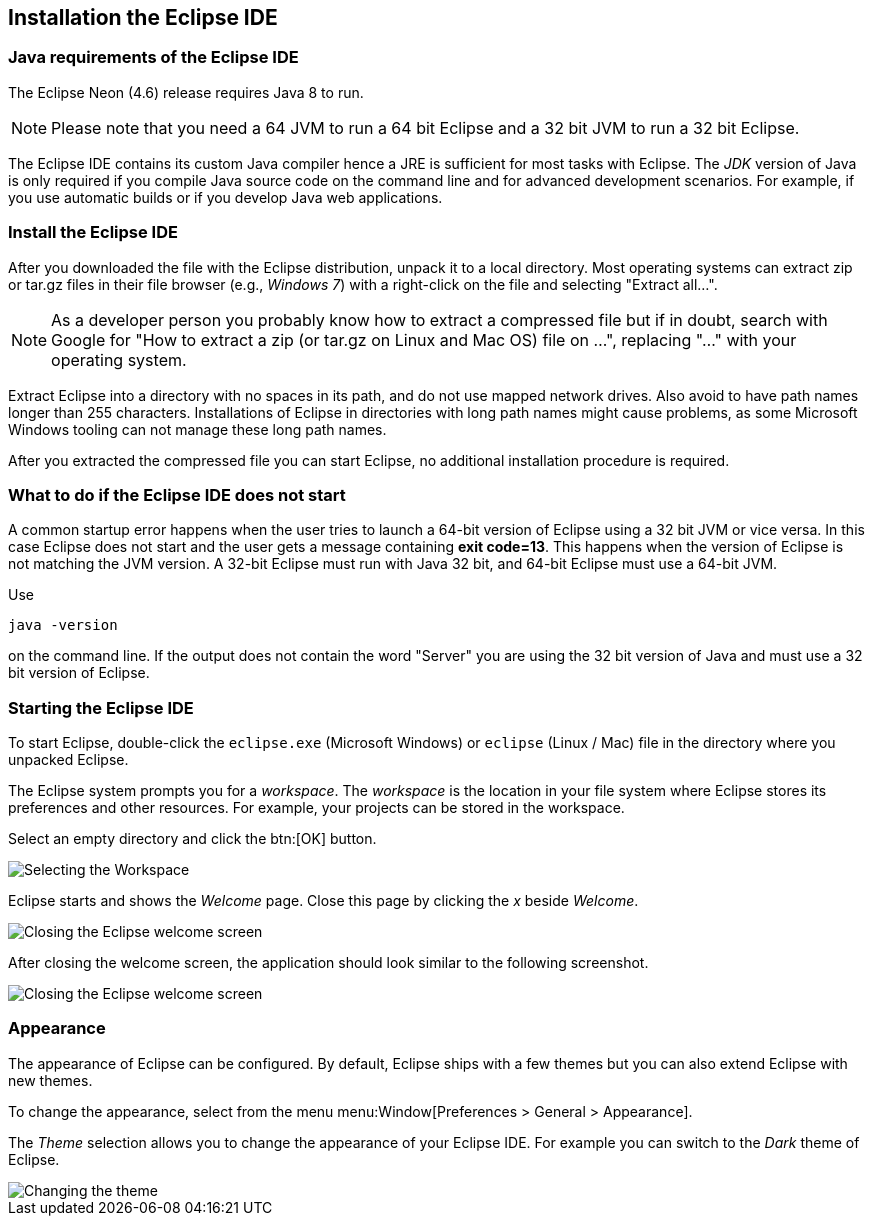== Installation the Eclipse IDE

=== Java requirements of the Eclipse IDE
	
The Eclipse Neon (4.6) release requires Java 8 to run.

[NOTE]
====    
Please note that you need a 64 JVM to run a 64 bit Eclipse and a 32 bit JVM to run a 32 bit Eclipse.
====    

	
The Eclipse IDE contains its custom Java compiler hence a JRE is sufficient for most tasks with Eclipse.
The _JDK_ version of Java is only required if you compile Java source code on the command line and for advanced development scenarios.
For example, if you use automatic builds or if you develop Java web applications.

=== Install the Eclipse IDE

After you downloaded the file with the Eclipse distribution, unpack it to a local directory.
Most operating systems can
extract
zip or tar.gz
files in their file
browser
(e.g.,
_Windows 7_)
with a right-click
on the file and selecting
"Extract all...".

NOTE: As a developer person you probably know how to extract a compressed file but if in doubt,
search with
Google for "How
to extract a
zip (or tar.gz on Linux and Mac OS) file on ...",
replacing
"..." with
your operating system.

Extract Eclipse into a directory with no spaces in its path, and do not use mapped network drives. Also
avoid to
have path names longer than 255 characters. Installations of Eclipse in directories with long path names
might cause
problems, as some Microsoft Windows tooling can not manage these long path names.

After you extracted the compressed file you can start Eclipse, no
additional
installation procedure is
required.

=== What to do if the Eclipse IDE does not start

A common startup error happens when the user tries to launch a 64-bit version of Eclipse using a 32 bit JVM or vice versa. 
In this case Eclipse does not start and the user gets a message containing *exit code=13*. 
This happens when the version of Eclipse is not matching the JVM version. 
A 32-bit Eclipse must run with Java 32 bit, and 64-bit Eclipse must use a 64-bit JVM.

Use

[source, console]
----
java -version
----

on the command line. 
If the output does not contain the word "Server" you are using the 32 bit version of Java and must use a 32 bit version of Eclipse.

=== Starting the Eclipse IDE
        
To start Eclipse, double-click the `eclipse.exe` (Microsoft Windows) or `eclipse` (Linux / Mac) file in the directory where you unpacked Eclipse.
        
The Eclipse system prompts you for a _workspace_.
The _workspace_ is the location in your file system where Eclipse stores its preferences and other resources. 
For example, your projects can be stored in the workspace.
        
Select an empty directory and click the btn:[OK] button.
        
image::starteclipse10.png[Selecting the Workspace]
        
Eclipse starts and shows the _Welcome_ page.
Close this page by clicking the _x_ beside _Welcome_.
        
image::starteclipse20.png[Closing the Eclipse welcome screen]
        
After closing the welcome screen, the application should look similar to the following screenshot.
        
image::starteclipse30.png[Closing the Eclipse welcome screen]
        
=== Appearance

The appearance of Eclipse can be configured. 
By default, Eclipse ships with a few themes but you can also extend Eclipse with new themes.
        
To change the appearance, select from the menu menu:Window[Preferences > General > Appearance].
        
The _Theme_ selection allows you to change the appearance of your Eclipse IDE.
For example you can switch to the _Dark_ theme of Eclipse.
        
image::starteclipse40.png[Changing the theme]
        

